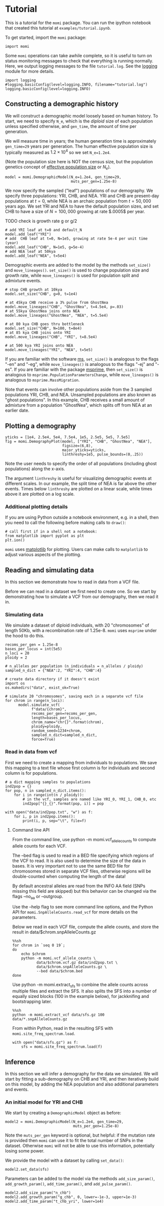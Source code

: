 #+PROPERTY: header-args:ipython :session :results raw drawer :kernel momi2-gaxri9wx
* Tutorial
  :PROPERTIES:
  :CUSTOM_ID: tutorial
  :END:

This is a tutorial for the =momi= package. You can run the ipython
notebook that created this tutorial at =examples/tutorial.ipynb=.

To get started, import the =momi= package:

#+BEGIN_SRC ipython
    import momi
#+END_SRC

#+RESULTS:
:RESULTS:
# Out[1]:
:END:

Some =momi= operations can take awhile complete, so it is useful to turn
on status monitoring messages to check that everything is running
normally. Here, we output logging messages to the file =tutorial.log=.
See the [[https://docs.python.org/3/library/logging.html][logging]]
module for more details.

#+BEGIN_SRC ipython
  import logging
  #logging.basicConfig(level=logging.INFO, filename="tutorial.log")
  logging.basicConfig(level=logging.INFO)
#+END_SRC

#+RESULTS:
:RESULTS:
# Out[2]:
:END:

** Constructing a demographic history
   :PROPERTIES:
   :CUSTOM_ID: constructing-a-demographic-history
   :END:

We will construct a demographic model loosely based on human history. To
start, we need to specify =N_e=, which is the /diploid/ size of each population
unless specified otherwise, and =gen_time=, the amount of
time per generation.

We will measure time in years; the human generation time is
approximately =gen_time=29= years per generation. The human effective
population size is typically measured as $1.2 \times 10^{4}$ so we set
=N_e=1.2e4=.

(Note the population size here is NOT the census size, but the
population genetics concept of
[[https://en.wikipedia.org/wiki/Effective_population_size][effective
population size]] or $N_e$).

#+BEGIN_SRC ipython
  model = momi.DemographicModel(N_e=1.2e4, gen_time=29,
                                muts_per_gen=1.25e-8)
#+END_SRC

#+RESULTS:
:RESULTS:
# Out[3]:
:END:


We now specify the sampled ("leaf") populations of our demography. We
specify three populations: YRI, CHB, and NEA. YRI and CHB are
present-day populations at $t=0$, while NEA is an archaic population
from $t=50,000$ years ago. We set YRI and NEA to have the default
population sizes, and set CHB to have a size of $N=100,000$ growing at
rate $.0005$ per year.

TODO check is growth rate g or g/2

#+BEGIN_SRC ipython
    # add YRI leaf at t=0 and default_N
    model.add_leaf("YRI")
    # add  CHB leaf at t=0, N=1e5, growing at rate 5e-4 per unit time (year)
    model.add_leaf("CHB", N=1e5, g=5e-4)
    # add NEA leaf at 50kya
    model.add_leaf("NEA", t=5e4) 
#+END_SRC

#+RESULTS:
:RESULTS:
# Out[4]:
:END:

Demographic events are added to the model by the methods =set_size()=
and =move_lineages()=. =set_size()= is used to change population size
and growth rate, while =move_lineages()= is used for population split
and admixture events.

#+BEGIN_SRC ipython
    # stop CHB growth at 10kya
    model.set_size("CHB", g=0, t=1e4)

    # at 45kya CHB receive a 3% pulse from GhostNea
    model.move_lineages("CHB", "GhostNea", t=4.5e4, p=.03)
    # at 55kya GhostNea joins onto NEA
    model.move_lineages("GhostNea", "NEA", t=5.5e4)

    # at 80 kya CHB goes thru bottleneck
    model.set_size("CHB", N=100, t=8e4)
    # at 85 kya CHB joins onto YRI
    model.move_lineages("CHB", "YRI", t=8.5e4)

    # at 500 kya YRI joins onto NEA
    model.move_lineages("YRI", "NEA", t=5e5)
#+END_SRC

#+RESULTS:
:RESULTS:
# Out[5]:
:END:

If you are familiar with the software
[[http://home.uchicago.edu/rhudson1/source/mksamples.html][ms]],
=set_size()= is analogous to the flags "-en" and "-eg", while
=move_lineages()= is analogous to the flags "-ej" and "-es". If you are
familiar with the package
[[https://msprime.readthedocs.io/en/stable/][msprime]], then
=set_size()= is analogous to =msprime.PopulationParametersChange=, while
=move_lineages()= is analogous to =msprime.MassMigration=.

Note that events can involve other populations aside from the 3 sampled
populations YRI, CHB, and NEA. Unsampled populations are also known as
"ghost populations". In this example, CHB receives a small amount of
admixture from a population "GhostNea", which splits off from NEA at an
earlier date.

** Plotting a demography
   :PROPERTIES:
   :CUSTOM_ID: plotting-a-demography
   :END:

#+BEGIN_SRC ipython
  yticks = [1e4, 2.5e4, 5e4, 7.5e4, 1e5, 2.5e5, 5e5, 7.5e5]
  fig = momi.DemographyPlot(model, ["YRI", "CHB", "GhostNea", "NEA"],
                            figsize=(6,8),
                            major_yticks=yticks,
                            linthreshy=1e5, pulse_bounds=(0,.25))
#+END_SRC

#+RESULTS:
:RESULTS:
# Out[36]:
[[file:./obipy-resources/1676TKl.png]]
:END:

Note the user needs to specify the order of all populations (including
ghost populations) along the x-axis.

The argument =linthreshy= is useful for visualizing demographic events
at different scales. In our example, the split time of NEA is far above
the other events. Times below =linthreshy= are plotted on a linear
scale, while times above it are plotted on a log scale.

*** Additional plotting details
    :PROPERTIES:
    :CUSTOM_ID: additional-plotting-details
    :END:

If you are using Python outside a notebook environment, e.g. in a shell,
then you need to call the following before making calls to =draw()=:

#+BEGIN_EXAMPLE
    # call first if in a shell not a notebook:
    from matplotlib import pyplot as plt
    plt.ion()
#+END_EXAMPLE

=momi= uses [[https://matplotlib.org/][matplotlib]] for plotting. Users
can make calls to =matplotlib= to adjust various aspects of the
plotting.

** Reading and simulating data
   :PROPERTIES:
   :CUSTOM_ID: reading-and-simulating-data
   :END:

In this section we demonstrate how to read in data from a VCF file.

Before we can read in a dataset we first need to create one. So we start
by demonstrating how to simulate a VCF from our demography, then we read
it in.

*** Simulating data
    :PROPERTIES:
    :CUSTOM_ID: simulating-data
    :END:

    We simulate a dataset of diploid individuals,
    with 20 "chromosomes" of length 50Kb, with a recombination
    rate of 1.25e-8. =momi= uses =msprime= under the hood to do this.
    
#+BEGIN_SRC ipython
  recoms_per_gen = 1.25e-8
  bases_per_locus = int(5e5)
  n_loci = 20
  ploidy = 2

  # n_alleles per population (n_individuals = n_alleles / ploidy)
  sampled_n_dict = {"NEA":2, "YRI":4, "CHB":4}

  # create data directory if it doesn't exist
  import os
  os.makedirs("data", exist_ok=True)

  # simulate 20 "chromosomes", saving each in a separate vcf file
  for chrom in range(n_loci):
        model.simulate_vcf(
              f"data/{chrom}",
              recoms_per_gen=recoms_per_gen,
              length=bases_per_locus,
              chrom_name="chr{}".format(chrom),
              ploidy=ploidy,
              random_seed=1234+chrom,
              sampled_n_dict=sampled_n_dict,
              force=True)
#+END_SRC

#+RESULTS:
:RESULTS:
# Out[8]:
:END:

*** Read in data from vcf

    First we need to create a mapping from individuals to populations.
    We save this mapping to a text file whose first column
    is for individuals and second column is for populations.
    
#+BEGIN_SRC ipython
  # a dict mapping samples to populations
  ind2pop = {}
  for pop, n in sampled_n_dict.items():
      for i in range(int(n / ploidy)):
          # in the vcf, samples are named like YRI_0, YRI_1, CHB_0, etc
          ind2pop["{}_{}".format(pop, i)] = pop

  with open("data/ind2pop.txt", "w") as f:
      for i, p in ind2pop.items():
          print(i, p, sep="\t", file=f)
#+END_SRC

#+RESULTS:
:RESULTS:
# Out[38]:
:END:

**** Command line API

From the command line, use python -m momi.vcf_allele_counts to
compute allele counts for each VCF.

The --bed flag is used to read in a BED file specifying which
regions of the VCF to read. It is also used to determine
the size of the data in bases. It is very important not
to use the same BED file for chromosomes stored in separate
VCF files, otherwise regions will be double-counted when
computing the length of the data!

By default ancestral alleles are read from the INFO AA field
(SNPs missing this field are skipped) but this behavior can be
changed via the flags --no_aa or --outgroup.

Use the --help flag to see more command line options,
and the Python API for =momi.SnpAlleleCounts.read_vcf=
for more details on the parameters.

Below we read in each VCF file, compute the allele counts,
and store the result in data/$chrom.snpAlleleCounts.gz

#+BEGIN_SRC ipython
  %%sh
  for chrom in `seq 0 19`;
  do
      echo $chrom
      python -m momi.vcf_allele_counts \
             data/$chrom.vcf.gz data/ind2pop.txt \
             data/$chrom.snpAlleleCounts.gz \
             --bed data/$chrom.bed
  done
#+END_SRC

Use python -m momi.extract_sfs to combine the allele counts across
multiple files and extract the SFS. It also splits the SFS
into a number of equally sized blocks (100 in the example below),
for jackknifing and bootstrapping later.

#+BEGIN_SRC ipython
  %%sh
  python -m momi.extract_vcf data/sfs.gz 100 data/*.snpAlleleCounts.gz
#+END_SRC
    
From within Python, read in the resulting SFS with
=momi.site_freq_spectrum.load=.


#+BEGIN_SRC ipython
  with open("data/sfs.gz") as f:
      sfs = momi.site_freq_spectrum.load(f)
#+END_SRC

#+RESULTS:
:RESULTS:
# Out[12]:
: True
:END:

** Inference

   In this section we will infer a demography for the data we simulated.
   We will start by fitting a sub-demography on CHB and YRI, and then
   iteratively build on this model, by adding the NEA population and also
   additional parameters and events.

*** An initial model for YRI and CHB

   We start by creating a =DemographicModel= object as before:

#+BEGIN_SRC ipython
  model2 = momi.DemographicModel(N_e=1.2e4, gen_time=29,
                                 muts_per_gen=1.25e-8)
#+END_SRC

#+RESULTS:
:RESULTS:
# Out[13]:
:END:

   Note the =muts_per_gen= keyword is optional, but helpful:
   if the mutation rate is provided then =momi= can use it to fit the
   total number of SNPs in the dataset.
   Otherwise =momi= will not be able to use
   this information, potentially losing some power.

We provide the model with a dataset by calling =set_data()=:

#+BEGIN_SRC ipython
  model2.set_data(sfs)
#+END_SRC

#+RESULTS:
:RESULTS:
# Out[14]:
:END:

Parameters can be added to the model via the methods
=add_size_param()=, =add_growth_param()=, =add_time_param()=,
and =add_pulse_param()=.

#+BEGIN_SRC ipython
    model2.add_size_param("n_chb")
    model2.add_growth_param("g_chb", 0, lower=-1e-3, upper=1e-3)
    model2.add_time_param("t_chb_yri", lower=1e4)
#+END_SRC

#+RESULTS:
:RESULTS:
# Out[15]:
:END:

Above we define parameters for the CHB size, the CHB growth rate,
and the CHB-YRI split time.
The size and split time were initialized with random values, while
we initialized the growth rate as 0.
We also provide some optional lower and upper bounds to these parameters.

Demographic events can be added similarly as before. 
Parameters are specified by name (string), 
while constants are specified as numbers (float).

#+BEGIN_SRC ipython
    model2.add_leaf("CHB", N="n_chb", g="g_chb")
    model2.add_leaf("YRI")
    model2.set_size("CHB", t=1e4, g=0)
    model2.move_lineages("CHB", "YRI", t="t_chb_yri")
#+END_SRC

#+RESULTS:
:RESULTS:
# Out[16]:
:END:

Use the method =optimize()= to search for the MLE.
It accepts parameters similar to =scipy.optimize.minimize=
(it is just a thin wrapper around that function).

#+BEGIN_SRC ipython :async t
    model2.optimize(method="TNC")
#+END_SRC

#+RESULTS:
:RESULTS:
# Out[17]:
#+BEGIN_EXAMPLE
  fun: 0.0013517432433607492
  jac: array([ 8.13244554e-05, -9.27463390e-01, -1.56743636e-08])
  kl_divergence: 0.0013517432433607492
  log_likelihood: -33215.69100703143
  message: 'Converged (|f_n-f_(n-1)| ~= 0)'
  nfev: 33
  nit: 13
  parameters: ParamsDict({'n_chb': 86175.04788454846, 'g_chb': 0.0004638996288466491, 't_chb_yri': 110975.47379809801})
  status: 1
  success: True
  x: array([1.13641359e+01, 4.63899629e-04, 1.00975474e+05])
#+END_EXAMPLE
:END:

The default optimization method is "TNC" (truncated Newton conjugate).
This is very accurate but can be slow for large models; for large models,
method="L-BFGS-B" is a good choice.

We can print the inferred parameter values with =get_params()=:

#+BEGIN_SRC ipython
    model2.get_params()
#+END_SRC

#+RESULTS:
:RESULTS:
# Out[18]:
#+BEGIN_EXAMPLE
  ParamsDict([('n_chb', 86175.04788454846),
  ('g_chb', 0.0004638996288466491),
  ('t_chb_yri', 110975.47379809801)])
#+END_EXAMPLE
:END:

and we can plot the inferred demography as before: 

#+BEGIN_SRC ipython
    # plot the model
    fig = momi.DemographyPlot(model2, ["YRI", "CHB"],
                              figsize=(6,8), linthreshy=1e5,
                              major_yticks=yticks,
                              pulse_bounds=(0,.25))
#+END_SRC

#+RESULTS:
:RESULTS:
# Out[19]:
[[file:./obipy-resources/1676faY.png]]
:END:

*** Adding NEA to the existing model

    Now we add in the NEA population, along with a parameter for its split time
    =t_anc=. We use the keyword =lower_constraints= to require that =t_anc > t_chb_yri=.

#+BEGIN_SRC ipython
    model2.add_leaf("NEA", t=5e4)
    model2.add_time_param("t_anc", lower=5e4, lower_constraints=["t_chb_yri"])
    model2.move_lineages("YRI", "NEA", t="t_anc")

#+END_SRC

#+RESULTS:
:RESULTS:
# Out[20]:
:END:

We search for the new MLE and plot the inferred demography:

#+BEGIN_SRC ipython :async t
  model2.optimize()

  fig = momi.DemographyPlot(
      model2, ["YRI", "CHB", "NEA"],
      figsize=(6,8), linthreshy=1e5,
      major_yticks=yticks)
#+END_SRC

#+RESULTS:
:RESULTS:
# Out[21]:
[[file:./obipy-resources/1676ske.png]]
:END:

*** Evaluating model fit (ABBA-BABA, sequence divergence)

The =SfsModelFitStats= class can be used to compute various 
statistics of the SFS and see how well they fit the model.

One such statistic is the =f4()= or "ABBA-BABA" statistic for
detecting introgression. In the absence of admixture it should be 0,
but it is significantly negative for our dataset:

#+BEGIN_SRC ipython :results raw drawer output
  model_fit_stats = momi.SfsModelFitStats(model2)

  print("Computing f4(YRI, CHB, NEA, AncestralAllele)")
  f4 = model_fit_stats.f4("YRI", "CHB", "NEA", None)

  print("Expected = {}".format(f4.expected))
  print("Observed = {}".format(f4.observed))
  print("SD = {}".format(f4.sd))
  print("Z(Expected-Observed) = {}".format(f4.z_score))
#+END_SRC

#+RESULTS:
:RESULTS:
Computing f4(YRI, CHB, NEA, AncestralAllele)
Expected = 0.0
Observed = -0.005661024702653249
SD = 0.002716661599502775
Z(Expected-Observed) = -2.0838166607461797
:END:

Other statistics such as =f2()= and =f3()= are also available
for evaluating model fit.
The method =all_pairs_ibs()= evaluates the probability that 
two random alleles are the same, for every pair of populations:

#+BEGIN_SRC ipython
  model_fit_stats.all_pairs_ibs()
#+END_SRC

#+RESULTS:
:RESULTS:
# Out[22]:
#+BEGIN_EXAMPLE
  Pop1 Pop2  Expected  Observed         Z
  0  CHB  NEA  0.545142  0.552024  1.032563
  1  YRI  YRI  0.715829  0.718847  0.798355
  2  NEA  YRI  0.545142  0.541331 -0.786961
  3  CHB  YRI  0.671057  0.674834  0.613838
  4  NEA  NEA  0.715829  0.710842 -0.599368
  5  CHB  CHB  0.944302  0.946577  0.363225
#+END_EXAMPLE
[[file:./obipy-resources/1676FGM.png]]
:END:

In addition, the method =SfsModelFitStats.tensor_prod= can be used to
compute goodness-of-fit for very general statistics of the
SFS; see the API for details.

Note the =SfsModelFitStats= class above has some limitations.
First, it computes goodness-of-fit for the SFS without any missing data --
all entries with missing samples are removed. For datasets
with many individuals and pervasive missingness, this can result
in most or all of the data being removed.

In such cases you can specify to use the SFS restricted
to a smaller number of samples -- then SNPs with at least
that many of non-missing individuals will be used.
For example,

#+BEGIN_SRC ipython
  model_fit_stats = momi.SfsModelFitStats(
      model2, {"YRI": 2, "CHB": 2, "NEA": 2})
#+END_SRC

#+RESULTS:
:RESULTS:
# Out[23]:
:END:

will compute statistics for the SFS 
restricted to 2 samples per population.

The second limitation of =SfsModelFitStats= is that it
ignores the mutation rate -- it only fits the SFS normalized
to be a probability distribution.
To evaluate the total number of mutations in the data,
e.g. to fit the mutation rate, you can use the method
=DemographicModel.fit_within_pop_diversity()=,
which computes the within-population nucleotide
diversity, i.e. the heterozygosity of a random
individual from that population:

    #+BEGIN_SRC ipython :results raw drawer
      model2.fit_within_pop_diversity()
    #+END_SRC

    #+RESULTS:
    :RESULTS:
    # Out[24]:
    #+BEGIN_EXAMPLE
      Pop    EstMutRate   JackknifeSD  JackknifeZscore
      0  CHB  1.241305e-08  1.454909e-09        -0.059764
      1  YRI  1.280417e-08  1.720568e-10         1.767827
      2  NEA  1.316875e-08  3.791194e-10         1.763956
    #+END_EXAMPLE
    :END:

This method returns a dataframe giving estimates for the mutation rate.
Note that there is an estimate for each population -- these estimates
are non-independent estimates for the same value, just computed
in different ways (by computing the expected to observed heterozygosity
for each population separately). These estimates
account for missingness in the data -- it is fine to use it
on datasets with large amounts of missingness.

Since we initialized our model with =muts_per_gen=1.25e-8=,
the method also returns a Z-value for the residuals of the estimated
mutation rates.

*** Build a new model adding NEA->CHB

Now we create a new =DemographicModel=,
by copying the previous model and adding a NEA->CHB
migration arrow.

#+BEGIN_SRC ipython
  add_pulse_model = model2.copy()
  add_pulse_model.add_pulse_param("p_pulse", upper=.25)
  add_pulse_model.add_time_param(
      "t_pulse", upper_constraints=["t_chb_yri"])

  add_pulse_model.move_lineages(
      "CHB", "GhostNea", t="t_pulse", p="p_pulse")

  add_pulse_model.add_time_param(
      "t_ghost", lower=5e4,
      lower_constraints=["t_pulse"], upper_constraints=["t_anc"])
  add_pulse_model.move_lineages(
      "GhostNea", "NEA", t="t_ghost")
#+END_SRC

#+RESULTS:
:RESULTS:
# Out[22]:
:END:

It turns out this model has local optima so we will
fit a few independent runs starting from different positions.
=DemographicModel.set_params()= can be used to either
set a parameter explicitly, or to choose a random value:

#+BEGIN_SRC ipython :async t
  results = []
  n_runs = 3
  for i in range(n_runs):
      print(f"Run {i+1} out of {n_runs}...")
      add_pulse_model.set_params(
          # parameters inherited from model2 are set to their previous values
          model2.get_params(),
          # other parmaeters are set to random initial values
          randomize=True)

      results.append(add_pulse_model.optimize())

  # sort results according to log likelihood, pick the best one
  best_result = sorted(results, key=lambda r: r.log_likelihood)[0]

  add_pulse_model.set_params(best_result.parameters)
#+END_SRC

#+RESULTS:
:RESULTS:
# Out[26]:
:END:

#+BEGIN_SRC ipython
  # plot the model
  fig = momi.DemographyPlot(
      add_pulse_model, ["YRI", "CHB", "GhostNea", "NEA"],
      linthreshy=1e5, figsize=(6,8),
      major_yticks=yticks)
  fig.draw_N_legend(loc="upper left")
#+END_SRC

#+RESULTS:
:RESULTS:
# Out[30]:
: <matplotlib.legend.Legend at 0x7f99a2fdbf28>
[[file:./obipy-resources/1676SXG.png]]
:END:

*** Bootstrap confidence intervals

To generate confidence intervals, we can resample blocks of the SFS,
refit the model, and examine the quantiles of the re-inferred parameters.

Below we do this for a very small number of bootstraps and a simplified
fitting procedure. In practice you would want to generate hundreds of bootstraps
on a cluster computer.

#+BEGIN_SRC ipython :async t
  n_bootstraps = 5
  # make copies of the original models
  submodel_copy = model2.copy()
  add_pulse_copy = add_pulse_model.copy()

  bootstrap_results = []
  for i in range(n_bootstraps):
      print(f"Fitting {i+1}-th bootstrap out of {n_bootstraps}")

      # resample the data
      resampled_sfs = sfs.resample()
      # tell models to use the new dataset
      submodel_copy.set_data(resampled_sfs)
      add_pulse_copy.set_data(resampled_sfs)

      # choose new random parameters for submodel, optimize
      submodel_copy.set_params(randomize=True)
      submodel_copy.optimize()
      # initialize parameters from submodel, randomizing the new parameters
      add_pulse_copy.set_params(submodel_copy.get_params(),
                                randomize=True)
      add_pulse_copy.optimize()

      bootstrap_results.append(add_pulse_copy.get_params())
#+END_SRC

#+RESULTS:
:RESULTS:
# Out[31]:
:END:

We can visualize the bootstrap results by overlaying them onto a single plot.

#+BEGIN_SRC ipython
  # make canvas, but delay plotting the demography (draw=False)
  fig = momi.DemographyPlot(
      add_pulse_model, ["YRI", "CHB", "GhostNea", "NEA"],
      linthreshy=1e5, figsize=(6,8),
      major_yticks=yticks,
      draw=False)

  # plot bootstraps onto the canvas in transparency
  for params in bootstrap_results:
      fig.add_bootstrap(
          params,
          # alpha=0: totally transparent. alpha=1: totally opaque
          alpha=1./n_bootstraps)

  # now draw the inferred demography on top of the bootstraps
  fig.draw()
  fig.draw_N_legend(loc="upper left")
#+END_SRC

#+RESULTS:
:RESULTS:
# Out[35]:
: <matplotlib.legend.Legend at 0x7f99a3e03c18>
[[file:./obipy-resources/1676GAf.png]]
:END:

** Other features
*** Stochastic gradient descent

For large models, it can be useful to perform stochastic optimization:
instead of computing the full likelihood at every step,
we use a random subset of SNPs at each step to estimate
the likelihood gradient. This is especially useful for
rapidly searching for a reasonable starting point, from which
full optimization can be performed.

=DemographicModel.stochastic_optimize()= 
implements stochastic optimization with the ADAM
method for using second order information.
Setting svrg=n makes the optimizer use the full likelihood
every n steps which can lead to better convergence (see the
Stochastic Variance Reduced Gradient algorithm).

The cell below performs 10 steps of stochastic optimization,
using 1000 random SNPs per step, and computing the full likelihood
every 3 iterations.

#+BEGIN_SRC ipython :async t
  add_pulse_copy.stochastic_optimize(
      snps_per_minibatch=1000, num_iters=10, svrg_epoch=3)
#+END_SRC

#+RESULTS:
:RESULTS:
# Out[37]:
#+BEGIN_EXAMPLE
  fun: 3.675319582274675
  jac: array([ 2.45902394e-06, -2.47377345e-03, -1.40661715e-07, -1.19779060e-07,
  2.84491207e-02,  1.88199504e-05, -5.77398319e-26])
  message: 'Maximum number of iterations reached'
  nit: 9
  success: False
  x: array([ 1.64747455e+01, -1.00000000e-03,  7.16960160e+04,  3.83693192e+05,
  -3.57757754e+00, -1.49613392e+00, -5.21281622e+01])
#+END_EXAMPLE
:END:
